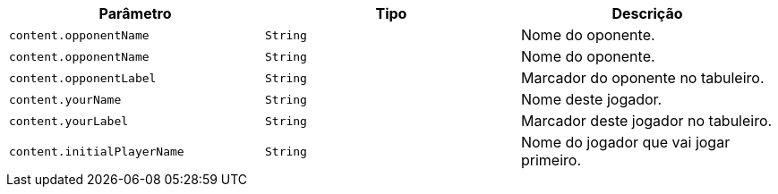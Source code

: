 |===
|Parâmetro|Tipo|Descrição

|`+content.opponentName+`
|`+String+`
|Nome do oponente.

|`+content.opponentName+`
|`+String+`
|Nome do oponente.

|`+content.opponentLabel+`
|`+String+`
|Marcador do oponente no tabuleiro.

|`+content.yourName+`
|`+String+`
|Nome deste jogador.

|`+content.yourLabel+`
|`+String+`
|Marcador deste jogador no tabuleiro.

|`+content.initialPlayerName+`
|`+String+`
|Nome do jogador que vai jogar primeiro.

|===